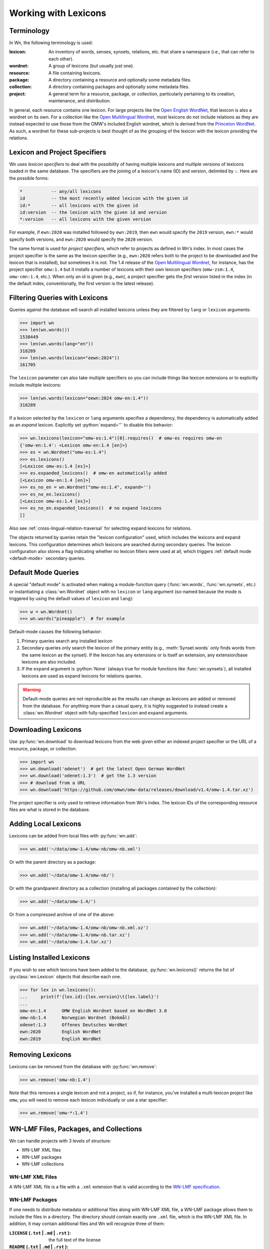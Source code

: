 Working with Lexicons
=====================

Terminology
-----------

In Wn, the following terminology is used:

:lexicon: An inventory of words, senses, synsets, relations, etc. that
          share a namespace (i.e., that can refer to each other).
:wordnet: A group of lexicons (but usually just one).
:resource: A file containing lexicons.
:package: A directory containing a resource and optionally some
          metadata files.
:collection: A directory containing packages and optionally some
             metadata files.
:project: A general term for a resource, package, or collection,
          particularly pertaining to its creation, maintenance, and
          distribution.

In general, each resource contains one lexicon. For large projects
like the `Open English WordNet`_, that lexicon is also a wordnet on
its own. For a collection like the `Open Multilingual Wordnet`_, most
lexicons do not include relations as they are instead expected to use
those from the OMW's included English wordnet, which is derived from
the `Princeton WordNet`_. As such, a wordnet for these sub-projects is
best thought of as the grouping of the lexicon with the lexicon
providing the relations.

.. _Open English WordNet: https://en-word.net
.. _Open Multilingual Wordnet: https://github.com/omwn/
.. _Princeton WordNet: https://wordnet.princeton.edu/

.. _lexicon-specifiers:

Lexicon and Project Specifiers
------------------------------

Wn uses *lexicon specifiers* to deal with the possibility of having
multiple lexicons and multiple versions of lexicons loaded in the same
database. The specifiers are the joining of a lexicon's name (ID) and
version, delimited by ``:``. Here are the possible forms:

.. code-block:: none

    *           -- any/all lexicons
    id          -- the most recently added lexicon with the given id
    id:*        -- all lexicons with the given id
    id:version  -- the lexicon with the given id and version
    *:version   -- all lexicons with the given version

For example, if ``ewn:2020`` was installed followed by ``ewn:2019``,
then ``ewn`` would specify the ``2019`` version, ``ewn:*`` would
specify both versions, and ``ewn:2020`` would specify the ``2020``
version.

The same format is used for *project specifiers*, which refer to
projects as defined in Wn's index. In most cases the project specifier
is the same as the lexicon specifier (e.g., ``ewn:2020`` refers both
to the project to be downloaded and the lexicon that is installed),
but sometimes it is not. The 1.4 release of the `Open Multilingual
Wordnet`_, for instance, has the project specifier ``omw:1.4`` but it
installs a number of lexicons with their own lexicon specifiers
(``omw-zsm:1.4``, ``omw-cmn:1.4``, etc.). When only an id is given
(e.g., ``ewn``), a project specifier gets the *first* version listed
in the index (in the default index, conventionally, the first version
is the latest release).

.. _lexicon-filters:

Filtering Queries with Lexicons
-------------------------------

Queries against the database will search all installed lexicons unless
they are filtered by ``lang`` or ``lexicon`` arguments:

>>> import wn
>>> len(wn.words())
1538449
>>> len(wn.words(lang="en"))
318289
>>> len(wn.words(lexicon="oewn:2024"))
161705

The ``lexicon`` parameter can also take multiple specifiers so you can
include things like lexicon extensions or to explicitly include
multiple lexicons:

>>> len(wn.words(lexicon="oewn:2024 omw-en:1.4"))
318289

If a lexicon selected by the ``lexicon`` or ``lang`` arguments
specifies a dependency, the dependency is automatically added as an
*expand* lexicon. Explicitly set :python:`expand=''` to disable this
behavior:

>>> wn.lexicons(lexicon="omw-es:1.4")[0].requires()  # omw-es requires omw-en
{'omw-en:1.4': <Lexicon omw-en:1.4 [en]>}
>>> es = wn.Wordnet("omw-es:1.4")
>>> es.lexicons()
[<Lexicon omw-es:1.4 [es]>]
>>> es.expanded_lexicons()  # omw-en automatically added
[<Lexicon omw-en:1.4 [en]>]
>>> es_no_en = wn.Wordnet("omw-es:1.4", expand='')
>>> es_no_en.lexicons()
[<Lexicon omw-es:1.4 [es]>]
>>> es_no_en.expanded_lexicons()  # no expand lexicons
[]

Also see :ref:`cross-lingual-relation-traversal` for
selecting expand lexicons for relations.

The objects returned by queries retain the "lexicon configuration"
used, which includes the lexicons and expand lexicons. This
configuration determines which lexicons are searched during secondary
queries. The lexicon configuration also stores a flag indicating
whether no lexicon filters were used at all, which triggers
:ref:`default mode <default-mode>` secondary queries.

.. _default-mode:

Default Mode Queries
--------------------

A special "default mode" is activated when making a module-function
query (:func:`wn.words`, :func:`wn.synsets`, etc.) or instantiating a
:class:`wn.Wordnet` object with no ``lexicon`` or ``lang`` argument
(so-named because the mode is triggered by using the default values of
``lexicon`` and ``lang``):

>>> w = wn.Wordnet()
>>> wn.words("pineapple")  # for example

Default-mode causes the following behavior:

1. Primary queries search any installed lexicon
2. Secondary queries only search the lexicon of the primary entity
   (e.g., :meth:`Synset.words` only finds words from the same lexicon
   as the synset). If the lexicon has any extensions or is itself an
   extension, any extension/base lexicons are also included.
3. If the ``expand`` argument is :python:`None` (always true for
   module functions like :func:`wn.synsets`), all installed lexicons
   are used as expand lexicons for relations queries.

.. warning::

   Default-mode queries are not reproducible as the results can change
   as lexicons are added or removed from the database. For anything
   more than a casual query, it is highly suggested to instead create
   a :class:`wn.Wordnet` object with fully-specified ``lexicon`` and
   ``expand`` arguments.

Downloading Lexicons
--------------------

Use :py:func:`wn.download` to download lexicons from the web given
either an indexed project specifier or the URL of a resource, package,
or collection.

>>> import wn
>>> wn.download('odenet')  # get the latest Open German WordNet
>>> wn.download('odenet:1.3')  # get the 1.3 version
>>> # download from a URL
>>> wn.download('https://github.com/omwn/omw-data/releases/download/v1.4/omw-1.4.tar.xz')

The project specifier is only used to retrieve information from Wn's
index. The lexicon IDs of the corresponding resource files are what is
stored in the database.

Adding Local Lexicons
---------------------

Lexicons can be added from local files with :py:func:`wn.add`:

>>> wn.add('~/data/omw-1.4/omw-nb/omw-nb.xml')

Or with the parent directory as a package:

>>> wn.add('~/data/omw-1.4/omw-nb/')

Or with the grandparent directory as a collection (installing all
packages contained by the collection):

>>> wn.add('~/data/omw-1.4/')

Or from a compressed archive of one of the above:

>>> wn.add('~/data/omw-1.4/omw-nb/omw-nb.xml.xz')
>>> wn.add('~/data/omw-1.4/omw-nb.tar.xz')
>>> wn.add('~/data/omw-1.4.tar.xz')

Listing Installed Lexicons
--------------------------

If you wish to see which lexicons have been added to the database,
:py:func:`wn.lexicons()` returns the list of :py:class:`wn.Lexicon`
objects that describe each one.

>>> for lex in wn.lexicons():
...     print(f'{lex.id}:{lex.version}\t{lex.label}')
...
omw-en:1.4	OMW English Wordnet based on WordNet 3.0
omw-nb:1.4	Norwegian Wordnet (Bokmål)
odenet:1.3	Offenes Deutsches WordNet
ewn:2020	English WordNet
ewn:2019	English WordNet

Removing Lexicons
-----------------

Lexicons can be removed from the database with :py:func:`wn.remove`:

>>> wn.remove('omw-nb:1.4')

Note that this removes a single lexicon and not a project, so if, for
instance, you've installed a multi-lexicon project like ``omw``, you
will need to remove each lexicon individually or use a star specifier:

>>> wn.remove('omw-*:1.4')

WN-LMF Files, Packages, and Collections
---------------------------------------

Wn can handle projects with 3 levels of structure:

* WN-LMF XML files
* WN-LMF packages
* WN-LMF collections

WN-LMF XML Files
''''''''''''''''

A WN-LMF XML file is a file with a ``.xml`` extension that is valid
according to the `WN-LMF specification
<https://github.com/globalwordnet/schemas/>`_.

WN-LMF Packages
'''''''''''''''

If one needs to distribute metadata or additional files along with
WN-LMF XML file, a WN-LMF package allows them to include the files in
a directory. The directory should contain exactly one ``.xml`` file,
which is the WN-LMF XML file. In addition, it may contain additional
files and Wn will recognize three of them:

:``LICENSE`` (``.txt`` | ``.md`` | ``.rst`` ): the full text of the license
:``README`` (``.txt`` | ``.md`` | ``.rst`` ): the project README
:``citation.bib``: a BibTeX file containing academic citations for the project


.. code-block::

   omw-sq/
   ├── omw-sq.xml
   ├── LICENSE.txt
   └── README.md

WN-LMF Collections
''''''''''''''''''

In some cases a project may manage multiple resources and distribute
them as a collection. A collection is a directory containing
subdirectories which are WN-LMF packages. The collection may contain
its own README, LICENSE, and citation files which describe the project
as a whole.

.. code-block::

   omw-1.4/
   ├── omw-sq
   │   ├── oms-sq.xml
   │   ├── LICENSE.txt
   │   └── README.md
   ├── omw-lt
   │   ├── citation.bib
   │   ├── LICENSE
   │   └── omw-lt.xml
   ├── ...
   ├── citation.bib
   ├── LICENSE
   └── README.md
